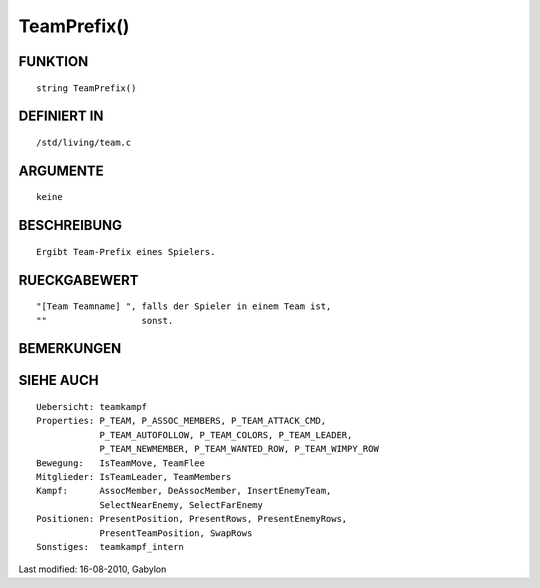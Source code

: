 TeamPrefix()
============

FUNKTION
--------
::

        string TeamPrefix()

DEFINIERT IN
------------
::

        /std/living/team.c

ARGUMENTE
---------
::

        keine

BESCHREIBUNG
------------
::

        Ergibt Team-Prefix eines Spielers.

RUECKGABEWERT
-------------
::

        "[Team Teamname] ", falls der Spieler in einem Team ist,
        ""                  sonst.

BEMERKUNGEN
-----------
::

SIEHE AUCH
----------
::

        Uebersicht: teamkampf
        Properties: P_TEAM, P_ASSOC_MEMBERS, P_TEAM_ATTACK_CMD,
                    P_TEAM_AUTOFOLLOW, P_TEAM_COLORS, P_TEAM_LEADER,
                    P_TEAM_NEWMEMBER, P_TEAM_WANTED_ROW, P_TEAM_WIMPY_ROW
        Bewegung:   IsTeamMove, TeamFlee
        Mitglieder: IsTeamLeader, TeamMembers
        Kampf:      AssocMember, DeAssocMember, InsertEnemyTeam,
                    SelectNearEnemy, SelectFarEnemy
        Positionen: PresentPosition, PresentRows, PresentEnemyRows,
                    PresentTeamPosition, SwapRows
        Sonstiges:  teamkampf_intern


Last modified: 16-08-2010, Gabylon

